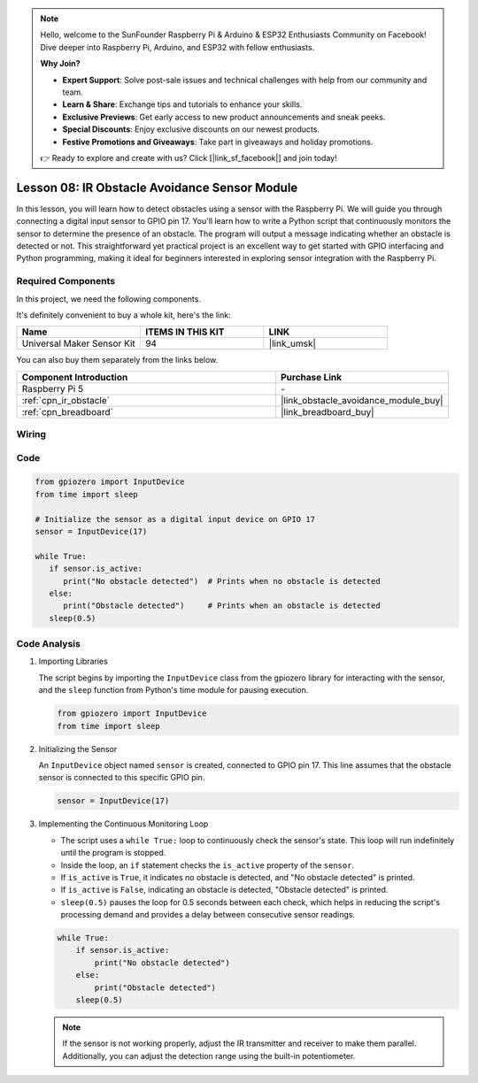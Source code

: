 .. note::

    Hello, welcome to the SunFounder Raspberry Pi & Arduino & ESP32 Enthusiasts Community on Facebook! Dive deeper into Raspberry Pi, Arduino, and ESP32 with fellow enthusiasts.

    **Why Join?**

    - **Expert Support**: Solve post-sale issues and technical challenges with help from our community and team.
    - **Learn & Share**: Exchange tips and tutorials to enhance your skills.
    - **Exclusive Previews**: Get early access to new product announcements and sneak peeks.
    - **Special Discounts**: Enjoy exclusive discounts on our newest products.
    - **Festive Promotions and Giveaways**: Take part in giveaways and holiday promotions.

    👉 Ready to explore and create with us? Click [|link_sf_facebook|] and join today!

.. _pi_lesson08_ir_obstacle_avoidance:

Lesson 08: IR Obstacle Avoidance Sensor Module
====================================================

In this lesson, you will learn how to detect obstacles using a sensor with the Raspberry Pi. We will guide you through connecting a digital input sensor to GPIO pin 17. You'll learn how to write a Python script that continuously monitors the sensor to determine the presence of an obstacle. The program will output a message indicating whether an obstacle is detected or not. This straightforward yet practical project is an excellent way to get started with GPIO interfacing and Python programming, making it ideal for beginners interested in exploring sensor integration with the Raspberry Pi.

Required Components
--------------------------

In this project, we need the following components. 

It's definitely convenient to buy a whole kit, here's the link: 

.. list-table::
    :widths: 20 20 20
    :header-rows: 1

    *   - Name	
        - ITEMS IN THIS KIT
        - LINK
    *   - Universal Maker Sensor Kit
        - 94
        - |link_umsk|

You can also buy them separately from the links below.

.. list-table::
    :widths: 30 20
    :header-rows: 1

    *   - Component Introduction
        - Purchase Link

    *   - Raspberry Pi 5
        - \-
    *   - :ref:`cpn_ir_obstacle`
        - |link_obstacle_avoidance_module_buy|
    *   - :ref:`cpn_breadboard`
        - |link_breadboard_buy|


Wiring
---------------------------

.. image:: img/Lesson_08_Obstacle_Avoidance_Sensor_Pi_bb.png
    :width: 100%


Code
---------------------------

.. code-block:: python

   from gpiozero import InputDevice
   from time import sleep

   # Initialize the sensor as a digital input device on GPIO 17
   sensor = InputDevice(17)

   while True:
      if sensor.is_active:
         print("No obstacle detected")  # Prints when no obstacle is detected
      else:
         print("Obstacle detected")     # Prints when an obstacle is detected
      sleep(0.5)

Code Analysis
---------------------------

#. Importing Libraries
   
   The script begins by importing the ``InputDevice`` class from the gpiozero library for interacting with the sensor, and the ``sleep`` function from Python's time module for pausing execution.

   .. code-block:: python

      from gpiozero import InputDevice
      from time import sleep

#. Initializing the Sensor
   
   An ``InputDevice`` object named ``sensor`` is created, connected to GPIO pin 17. This line assumes that the obstacle sensor is connected to this specific GPIO pin.

   .. code-block:: python

      sensor = InputDevice(17)

#. Implementing the Continuous Monitoring Loop
   
   - The script uses a ``while True:`` loop to continuously check the sensor's state. This loop will run indefinitely until the program is stopped.
   - Inside the loop, an ``if`` statement checks the ``is_active`` property of the ``sensor``. 
   - If ``is_active`` is ``True``, it indicates no obstacle is detected, and "No obstacle detected" is printed.
   - If ``is_active`` is ``False``, indicating an obstacle is detected, "Obstacle detected" is printed.
   - ``sleep(0.5)`` pauses the loop for 0.5 seconds between each check, which helps in reducing the script's processing demand and provides a delay between consecutive sensor readings.

   .. raw:: html

      <br/>

   .. code-block:: python

      while True:
          if sensor.is_active:
              print("No obstacle detected")
          else:
              print("Obstacle detected")
          sleep(0.5)

   .. note:: 
   
      If the sensor is not working properly, adjust the IR transmitter and receiver to make them parallel. Additionally, you can adjust the detection range using the built-in potentiometer.